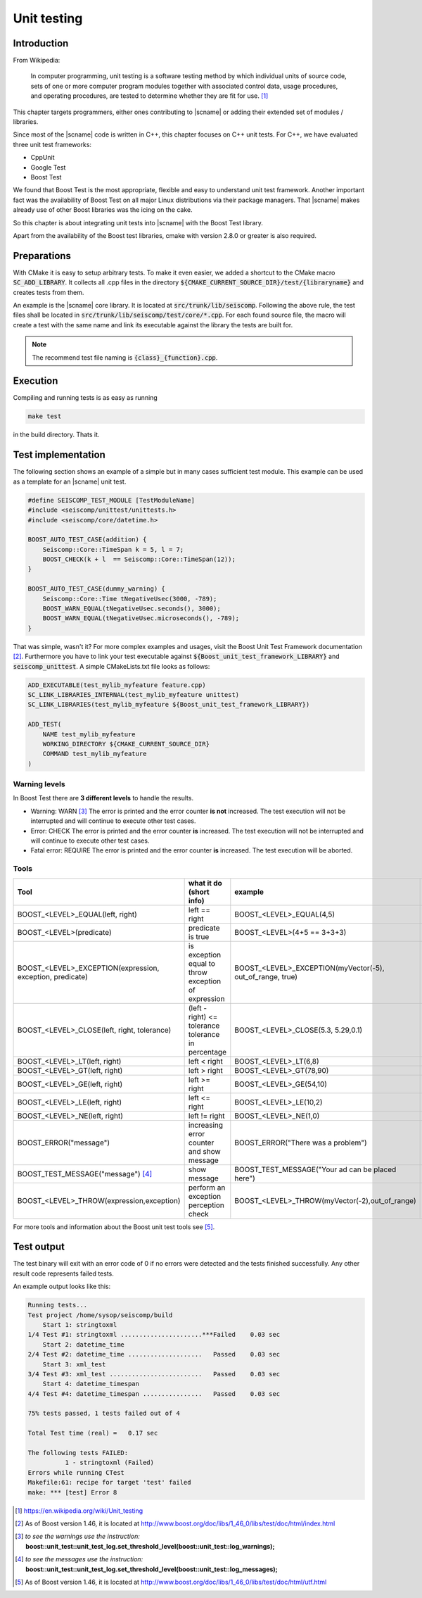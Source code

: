 .. _unittests:

************
Unit testing
************

Introduction
============

From Wikipedia:

  In computer programming, unit testing is a software testing method by which
  individual units of source code, sets of one or more computer program modules
  together with associated control data, usage procedures, and operating
  procedures, are tested to determine whether they are fit for use. [#WPUT]_

This chapter targets programmers, either ones contributing to |scname| or
adding their extended set of modules / libraries.

Since most of the |scname| code is written in C++, this chapter focuses on
C++ unit tests. For C++, we have evaluated three unit test frameworks:

* CppUnit
* Google Test
* Boost Test

We found that Boost Test is the most appropriate, flexible and easy to
understand unit test framework. Another important fact was the availability of
Boost Test on all major Linux distributions via their package managers. That
|scname| makes already use of other Boost libraries was the icing on the cake.

So this chapter is about integrating unit tests into |scname| with the Boost Test
library.

Apart from the availability of the Boost test libraries, cmake with version
2.8.0 or greater is also required.

Preparations
============

With CMake it is easy to setup arbitrary tests. To make it even easier, we
added a shortcut to the CMake macro :code:`SC_ADD_LIBRARY`. It collects all .cpp
files in the directory :code:`${CMAKE_CURRENT_SOURCE_DIR}/test/{libraryname}`
and creates tests from them.

An example is the |scname| core library. It is located at
:code:`src/trunk/lib/seiscomp`. Following the above rule, the test files
shall be located in :code:`src/trunk/lib/seiscomp/test/core/*.cpp`. For each
found source file, the macro will create a test with the same name and link
its executable against the library the tests are built for.

.. note::

   The recommend test file naming is :code:`{class}_{function}.cpp`.

Execution
=========

Compiling and running tests is as easy as running

.. code-block:: sh

   make test

in the build directory. Thats it.

Test implementation
===================

The following section shows an example of a simple but in many cases sufficient
test module. This example can be used as a template for an |scname| unit test.

.. code-block:: cpp

   #define SEISCOMP_TEST_MODULE [TestModuleName]
   #include <seiscomp/unittest/unittests.h>
   #include <seiscomp/core/datetime.h>

   BOOST_AUTO_TEST_CASE(addition) {
       Seiscomp::Core::TimeSpan k = 5, l = 7;
       BOOST_CHECK(k + l  == Seiscomp::Core::TimeSpan(12));
   }

   BOOST_AUTO_TEST_CASE(dummy_warning) {
       Seiscomp::Core::Time tNegativeUsec(3000, -789);
       BOOST_WARN_EQUAL(tNegativeUsec.seconds(), 3000);
       BOOST_WARN_EQUAL(tNegativeUsec.microseconds(), -789);
   }

That was simple, wasn't it? For more complex examples and usages, visit the
Boost Unit Test Framework documentation [#b1]_. Furthermore you have to link
your test executable against :code:`${Boost_unit_test_framework_LIBRARY}` and
:code:`seiscomp_unittest`. A simple CMakeLists.txt file looks as follows:

.. code-block:: cmake

   ADD_EXECUTABLE(test_mylib_myfeature feature.cpp)
   SC_LINK_LIBRARIES_INTERNAL(test_mylib_myfeature unittest)
   SC_LINK_LIBRARIES(test_mylib_myfeature ${Boost_unit_test_framework_LIBRARY})

   ADD_TEST(
       NAME test_mylib_myfeature
       WORKING_DIRECTORY ${CMAKE_CURRENT_SOURCE_DIR}
       COMMAND test_mylib_myfeature
   )

Warning levels
--------------

In Boost Test there are **3 different levels** to handle the results.

- Warning: WARN [#b2]_
  The error is printed and the error counter **is not** increased.
  The test execution will not be interrupted and will continue to execute other
  test cases.

- Error: CHECK
  The error is printed and the error counter **is** increased.
  The test execution will not be interrupted and will continue to execute other
  test cases.

- Fatal error: REQUIRE
  The error is printed and the error counter **is** increased.
  The test execution will be aborted.


Tools
-----

+-----------------------------------------------------------+-------------------------------------------+-----------------------------------------------------------+-----------------------------+
|                           Tool                            | what it do (short info)                   | example                                                   | return value                |
+===========================================================+===========================================+===========================================================+=============================+
| BOOST_<LEVEL>_EQUAL(left, right)                          | left == right                             | BOOST_<LEVEL>_EQUAL(4,5)                                  |         true or false       |
+-----------------------------------------------------------+-------------------------------------------+-----------------------------------------------------------+-----------------------------+
| BOOST_<LEVEL>(predicate)                                  | predicate is true                         | BOOST_<LEVEL>(4+5 == 3+3+3)                               | if false, both results show |
+-----------------------------------------------------------+-------------------------------------------+-----------------------------------------------------------+-----------------------------+
| BOOST_<LEVEL>_EXCEPTION(expression, exception, predicate) | is exception equal to throw               | BOOST_<LEVEL>_EXCEPTION(myVector(-5), out_of_range, true) | if false, show the exactly  |
|                                                           | exception of expression                   |                                                           |          exception          |
+-----------------------------------------------------------+-------------------------------------------+-----------------------------------------------------------+-----------------------------+
| BOOST_<LEVEL>_CLOSE(left, right, tolerance)               | (left - right) <= tolerance               | BOOST_<LEVEL>_CLOSE(5.3, 5.29,0.1)                        |    if false, the exactly    |
|                                                           | tolerance in percentage                   |                                                           |      tolerance is show      |
+-----------------------------------------------------------+-------------------------------------------+-----------------------------------------------------------+-----------------------------+
| BOOST_<LEVEL>_LT(left, right)                             | left < right                              | BOOST_<LEVEL>_LT(6,8)                                     |         true or false       |
+-----------------------------------------------------------+-------------------------------------------+-----------------------------------------------------------+-----------------------------+
| BOOST_<LEVEL>_GT(left, right)                             | left > right                              | BOOST_<LEVEL>_GT(78,90)                                   |         true or false       |
+-----------------------------------------------------------+-------------------------------------------+-----------------------------------------------------------+-----------------------------+
| BOOST_<LEVEL>_GE(left, right)                             | left >= right                             | BOOST_<LEVEL>_GE(54,10)                                   |         true or false       |
+-----------------------------------------------------------+-------------------------------------------+-----------------------------------------------------------+-----------------------------+
| BOOST_<LEVEL>_LE(left, right)                             | left <= right                             | BOOST_<LEVEL>_LE(10,2)                                    |         true or false       |
+-----------------------------------------------------------+-------------------------------------------+-----------------------------------------------------------+-----------------------------+
| BOOST_<LEVEL>_NE(left, right)                             | left != right                             | BOOST_<LEVEL>_NE(1,0)                                     |         true or false       |
+-----------------------------------------------------------+-------------------------------------------+-----------------------------------------------------------+-----------------------------+
| BOOST_ERROR("message")                                    | increasing error counter and show message | BOOST_ERROR("There was a problem")                        |            message          |
+-----------------------------------------------------------+-------------------------------------------+-----------------------------------------------------------+-----------------------------+
| BOOST_TEST_MESSAGE("message") [#b3]_                      | show message                              | BOOST_TEST_MESSAGE("Your ad can be placed here")          |            message          |
+-----------------------------------------------------------+-------------------------------------------+-----------------------------------------------------------+-----------------------------+
| BOOST_<LEVEL>_THROW(expression,exception)                 | perform an exception perception check     | BOOST_<LEVEL>_THROW(myVector(-2),out_of_range)            |         true or false       |
+-----------------------------------------------------------+-------------------------------------------+-----------------------------------------------------------+-----------------------------+

For more tools and information about the Boost unit test tools see [#b4]_.

Test output
===========

The test binary will exit with an error code of 0 if no errors were detected
and the tests finished successfully. Any other result code represents failed
tests.

An example output looks like this:

.. code::

   Running tests...
   Test project /home/sysop/seiscomp/build
       Start 1: stringtoxml
   1/4 Test #1: stringtoxml ......................***Failed    0.03 sec
       Start 2: datetime_time
   2/4 Test #2: datetime_time ....................   Passed    0.03 sec
       Start 3: xml_test
   3/4 Test #3: xml_test .........................   Passed    0.03 sec
       Start 4: datetime_timespan
   4/4 Test #4: datetime_timespan ................   Passed    0.03 sec

   75% tests passed, 1 tests failed out of 4

   Total Test time (real) =   0.17 sec

   The following tests FAILED:
             1 - stringtoxml (Failed)
   Errors while running CTest
   Makefile:61: recipe for target 'test' failed
   make: *** [test] Error 8

.. [#WPUT] https://en.wikipedia.org/wiki/Unit_testing
.. [#b1] As of Boost version 1.46, it is located at http://www.boost.org/doc/libs/1_46_0/libs/test/doc/html/index.html
.. [#b2] *to see the warnings use the instruction:* **boost::unit_test::unit_test_log.set_threshold_level(boost::unit_test::log_warnings);**
.. [#b3] *to see the messages use the instruction:* **boost::unit_test::unit_test_log.set_threshold_level(boost::unit_test::log_messages);**
.. [#b4] As of Boost version 1.46, it is located at http://www.boost.org/doc/libs/1_46_0/libs/test/doc/html/utf.html

